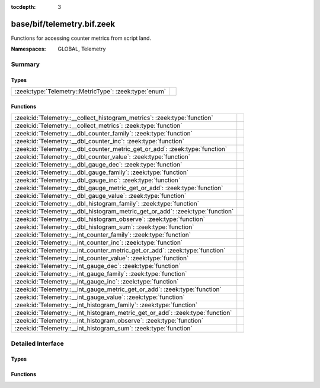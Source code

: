 :tocdepth: 3

base/bif/telemetry.bif.zeek
===========================
.. zeek:namespace:: GLOBAL
.. zeek:namespace:: Telemetry

Functions for accessing counter metrics from script land.

:Namespaces: GLOBAL, Telemetry

Summary
~~~~~~~
Types
#####
===================================================== =
:zeek:type:`Telemetry::MetricType`: :zeek:type:`enum` 
===================================================== =

Functions
#########
============================================================================== =
:zeek:id:`Telemetry::__collect_histogram_metrics`: :zeek:type:`function`       
:zeek:id:`Telemetry::__collect_metrics`: :zeek:type:`function`                 
:zeek:id:`Telemetry::__dbl_counter_family`: :zeek:type:`function`              
:zeek:id:`Telemetry::__dbl_counter_inc`: :zeek:type:`function`                 
:zeek:id:`Telemetry::__dbl_counter_metric_get_or_add`: :zeek:type:`function`   
:zeek:id:`Telemetry::__dbl_counter_value`: :zeek:type:`function`               
:zeek:id:`Telemetry::__dbl_gauge_dec`: :zeek:type:`function`                   
:zeek:id:`Telemetry::__dbl_gauge_family`: :zeek:type:`function`                
:zeek:id:`Telemetry::__dbl_gauge_inc`: :zeek:type:`function`                   
:zeek:id:`Telemetry::__dbl_gauge_metric_get_or_add`: :zeek:type:`function`     
:zeek:id:`Telemetry::__dbl_gauge_value`: :zeek:type:`function`                 
:zeek:id:`Telemetry::__dbl_histogram_family`: :zeek:type:`function`            
:zeek:id:`Telemetry::__dbl_histogram_metric_get_or_add`: :zeek:type:`function` 
:zeek:id:`Telemetry::__dbl_histogram_observe`: :zeek:type:`function`           
:zeek:id:`Telemetry::__dbl_histogram_sum`: :zeek:type:`function`               
:zeek:id:`Telemetry::__int_counter_family`: :zeek:type:`function`              
:zeek:id:`Telemetry::__int_counter_inc`: :zeek:type:`function`                 
:zeek:id:`Telemetry::__int_counter_metric_get_or_add`: :zeek:type:`function`   
:zeek:id:`Telemetry::__int_counter_value`: :zeek:type:`function`               
:zeek:id:`Telemetry::__int_gauge_dec`: :zeek:type:`function`                   
:zeek:id:`Telemetry::__int_gauge_family`: :zeek:type:`function`                
:zeek:id:`Telemetry::__int_gauge_inc`: :zeek:type:`function`                   
:zeek:id:`Telemetry::__int_gauge_metric_get_or_add`: :zeek:type:`function`     
:zeek:id:`Telemetry::__int_gauge_value`: :zeek:type:`function`                 
:zeek:id:`Telemetry::__int_histogram_family`: :zeek:type:`function`            
:zeek:id:`Telemetry::__int_histogram_metric_get_or_add`: :zeek:type:`function` 
:zeek:id:`Telemetry::__int_histogram_observe`: :zeek:type:`function`           
:zeek:id:`Telemetry::__int_histogram_sum`: :zeek:type:`function`               
============================================================================== =


Detailed Interface
~~~~~~~~~~~~~~~~~~
Types
#####
.. zeek:type:: Telemetry::MetricType
   :source-code: base/bif/telemetry.bif.zeek 9 9

   :Type: :zeek:type:`enum`

      .. zeek:enum:: Telemetry::DOUBLE_COUNTER Telemetry::MetricType

      .. zeek:enum:: Telemetry::INT_COUNTER Telemetry::MetricType

      .. zeek:enum:: Telemetry::DOUBLE_GAUGE Telemetry::MetricType

      .. zeek:enum:: Telemetry::INT_GAUGE Telemetry::MetricType

      .. zeek:enum:: Telemetry::DOUBLE_HISTOGRAM Telemetry::MetricType

      .. zeek:enum:: Telemetry::INT_HISTOGRAM Telemetry::MetricType


Functions
#########
.. zeek:id:: Telemetry::__collect_histogram_metrics
   :source-code: base/bif/telemetry.bif.zeek 114 114

   :Type: :zeek:type:`function` (prefix: :zeek:type:`string`, name: :zeek:type:`string`) : :zeek:type:`any_vec`


.. zeek:id:: Telemetry::__collect_metrics
   :source-code: base/bif/telemetry.bif.zeek 111 111

   :Type: :zeek:type:`function` (prefix: :zeek:type:`string`, name: :zeek:type:`string`) : :zeek:type:`any_vec`


.. zeek:id:: Telemetry::__dbl_counter_family
   :source-code: base/bif/telemetry.bif.zeek 37 37

   :Type: :zeek:type:`function` (prefix: :zeek:type:`string`, name: :zeek:type:`string`, labels: :zeek:type:`string_vec`, helptext: :zeek:type:`string` :zeek:attr:`&default` = ``"Zeek Script Metric"`` :zeek:attr:`&optional`, unit: :zeek:type:`string` :zeek:attr:`&default` = ``"1"`` :zeek:attr:`&optional`, is_sum: :zeek:type:`bool` :zeek:attr:`&default` = ``F`` :zeek:attr:`&optional`) : :zeek:type:`opaque` of dbl_counter_metric_family


.. zeek:id:: Telemetry::__dbl_counter_inc
   :source-code: base/bif/telemetry.bif.zeek 43 43

   :Type: :zeek:type:`function` (val: :zeek:type:`opaque` of dbl_counter_metric, amount: :zeek:type:`double` :zeek:attr:`&default` = ``1.0`` :zeek:attr:`&optional`) : :zeek:type:`bool`


.. zeek:id:: Telemetry::__dbl_counter_metric_get_or_add
   :source-code: base/bif/telemetry.bif.zeek 40 40

   :Type: :zeek:type:`function` (family: :zeek:type:`opaque` of dbl_counter_metric_family, labels: :zeek:type:`table_string_of_string`) : :zeek:type:`opaque` of dbl_counter_metric


.. zeek:id:: Telemetry::__dbl_counter_value
   :source-code: base/bif/telemetry.bif.zeek 46 46

   :Type: :zeek:type:`function` (val: :zeek:type:`opaque` of dbl_counter_metric) : :zeek:type:`double`


.. zeek:id:: Telemetry::__dbl_gauge_dec
   :source-code: base/bif/telemetry.bif.zeek 77 77

   :Type: :zeek:type:`function` (val: :zeek:type:`opaque` of dbl_gauge_metric, amount: :zeek:type:`double` :zeek:attr:`&default` = ``1.0`` :zeek:attr:`&optional`) : :zeek:type:`bool`


.. zeek:id:: Telemetry::__dbl_gauge_family
   :source-code: base/bif/telemetry.bif.zeek 68 68

   :Type: :zeek:type:`function` (prefix: :zeek:type:`string`, name: :zeek:type:`string`, labels: :zeek:type:`string_vec`, helptext: :zeek:type:`string` :zeek:attr:`&default` = ``"Zeek Script Metric"`` :zeek:attr:`&optional`, unit: :zeek:type:`string` :zeek:attr:`&default` = ``"1"`` :zeek:attr:`&optional`, is_sum: :zeek:type:`bool` :zeek:attr:`&default` = ``F`` :zeek:attr:`&optional`) : :zeek:type:`opaque` of dbl_gauge_metric_family


.. zeek:id:: Telemetry::__dbl_gauge_inc
   :source-code: base/bif/telemetry.bif.zeek 74 74

   :Type: :zeek:type:`function` (val: :zeek:type:`opaque` of dbl_gauge_metric, amount: :zeek:type:`double` :zeek:attr:`&default` = ``1.0`` :zeek:attr:`&optional`) : :zeek:type:`bool`


.. zeek:id:: Telemetry::__dbl_gauge_metric_get_or_add
   :source-code: base/bif/telemetry.bif.zeek 71 71

   :Type: :zeek:type:`function` (family: :zeek:type:`opaque` of dbl_gauge_metric_family, labels: :zeek:type:`table_string_of_string`) : :zeek:type:`opaque` of dbl_gauge_metric


.. zeek:id:: Telemetry::__dbl_gauge_value
   :source-code: base/bif/telemetry.bif.zeek 80 80

   :Type: :zeek:type:`function` (val: :zeek:type:`opaque` of dbl_gauge_metric) : :zeek:type:`double`


.. zeek:id:: Telemetry::__dbl_histogram_family
   :source-code: base/bif/telemetry.bif.zeek 99 99

   :Type: :zeek:type:`function` (prefix: :zeek:type:`string`, name: :zeek:type:`string`, labels: :zeek:type:`string_vec`, bounds: :zeek:type:`double_vec`, helptext: :zeek:type:`string` :zeek:attr:`&default` = ``"Zeek Script Metric"`` :zeek:attr:`&optional`, unit: :zeek:type:`string` :zeek:attr:`&default` = ``"1"`` :zeek:attr:`&optional`, is_sum: :zeek:type:`bool` :zeek:attr:`&default` = ``F`` :zeek:attr:`&optional`) : :zeek:type:`opaque` of dbl_histogram_metric_family


.. zeek:id:: Telemetry::__dbl_histogram_metric_get_or_add
   :source-code: base/bif/telemetry.bif.zeek 102 102

   :Type: :zeek:type:`function` (family: :zeek:type:`opaque` of dbl_histogram_metric_family, labels: :zeek:type:`table_string_of_string`) : :zeek:type:`opaque` of dbl_histogram_metric


.. zeek:id:: Telemetry::__dbl_histogram_observe
   :source-code: base/bif/telemetry.bif.zeek 105 105

   :Type: :zeek:type:`function` (val: :zeek:type:`opaque` of dbl_histogram_metric, measurement: :zeek:type:`double`) : :zeek:type:`bool`


.. zeek:id:: Telemetry::__dbl_histogram_sum
   :source-code: base/bif/telemetry.bif.zeek 108 108

   :Type: :zeek:type:`function` (val: :zeek:type:`opaque` of dbl_histogram_metric) : :zeek:type:`double`


.. zeek:id:: Telemetry::__int_counter_family
   :source-code: base/bif/telemetry.bif.zeek 23 23

   :Type: :zeek:type:`function` (prefix: :zeek:type:`string`, name: :zeek:type:`string`, labels: :zeek:type:`string_vec`, helptext: :zeek:type:`string` :zeek:attr:`&default` = ``"Zeek Script Metric"`` :zeek:attr:`&optional`, unit: :zeek:type:`string` :zeek:attr:`&default` = ``"1"`` :zeek:attr:`&optional`, is_sum: :zeek:type:`bool` :zeek:attr:`&default` = ``F`` :zeek:attr:`&optional`) : :zeek:type:`opaque` of int_counter_metric_family


.. zeek:id:: Telemetry::__int_counter_inc
   :source-code: base/bif/telemetry.bif.zeek 29 29

   :Type: :zeek:type:`function` (val: :zeek:type:`opaque` of int_counter_metric, amount: :zeek:type:`int` :zeek:attr:`&default` = ``1`` :zeek:attr:`&optional`) : :zeek:type:`bool`


.. zeek:id:: Telemetry::__int_counter_metric_get_or_add
   :source-code: base/bif/telemetry.bif.zeek 26 26

   :Type: :zeek:type:`function` (family: :zeek:type:`opaque` of int_counter_metric_family, labels: :zeek:type:`table_string_of_string`) : :zeek:type:`opaque` of int_counter_metric


.. zeek:id:: Telemetry::__int_counter_value
   :source-code: base/bif/telemetry.bif.zeek 32 32

   :Type: :zeek:type:`function` (val: :zeek:type:`opaque` of int_counter_metric) : :zeek:type:`int`


.. zeek:id:: Telemetry::__int_gauge_dec
   :source-code: base/bif/telemetry.bif.zeek 60 60

   :Type: :zeek:type:`function` (val: :zeek:type:`opaque` of int_gauge_metric, amount: :zeek:type:`int` :zeek:attr:`&default` = ``1`` :zeek:attr:`&optional`) : :zeek:type:`bool`


.. zeek:id:: Telemetry::__int_gauge_family
   :source-code: base/bif/telemetry.bif.zeek 51 51

   :Type: :zeek:type:`function` (prefix: :zeek:type:`string`, name: :zeek:type:`string`, labels: :zeek:type:`string_vec`, helptext: :zeek:type:`string` :zeek:attr:`&default` = ``"Zeek Script Metric"`` :zeek:attr:`&optional`, unit: :zeek:type:`string` :zeek:attr:`&default` = ``"1"`` :zeek:attr:`&optional`, is_sum: :zeek:type:`bool` :zeek:attr:`&default` = ``F`` :zeek:attr:`&optional`) : :zeek:type:`opaque` of int_gauge_metric_family


.. zeek:id:: Telemetry::__int_gauge_inc
   :source-code: base/bif/telemetry.bif.zeek 57 57

   :Type: :zeek:type:`function` (val: :zeek:type:`opaque` of int_gauge_metric, amount: :zeek:type:`int` :zeek:attr:`&default` = ``1`` :zeek:attr:`&optional`) : :zeek:type:`bool`


.. zeek:id:: Telemetry::__int_gauge_metric_get_or_add
   :source-code: base/bif/telemetry.bif.zeek 54 54

   :Type: :zeek:type:`function` (family: :zeek:type:`opaque` of int_gauge_metric_family, labels: :zeek:type:`table_string_of_string`) : :zeek:type:`opaque` of int_gauge_metric


.. zeek:id:: Telemetry::__int_gauge_value
   :source-code: base/bif/telemetry.bif.zeek 63 63

   :Type: :zeek:type:`function` (val: :zeek:type:`opaque` of int_gauge_metric) : :zeek:type:`int`


.. zeek:id:: Telemetry::__int_histogram_family
   :source-code: base/bif/telemetry.bif.zeek 85 85

   :Type: :zeek:type:`function` (prefix: :zeek:type:`string`, name: :zeek:type:`string`, labels: :zeek:type:`string_vec`, bounds: :zeek:type:`int_vec`, helptext: :zeek:type:`string` :zeek:attr:`&default` = ``"Zeek Script Metric"`` :zeek:attr:`&optional`, unit: :zeek:type:`string` :zeek:attr:`&default` = ``"1"`` :zeek:attr:`&optional`, is_sum: :zeek:type:`bool` :zeek:attr:`&default` = ``F`` :zeek:attr:`&optional`) : :zeek:type:`opaque` of int_histogram_metric_family


.. zeek:id:: Telemetry::__int_histogram_metric_get_or_add
   :source-code: base/bif/telemetry.bif.zeek 88 88

   :Type: :zeek:type:`function` (family: :zeek:type:`opaque` of int_histogram_metric_family, labels: :zeek:type:`table_string_of_string`) : :zeek:type:`opaque` of int_histogram_metric


.. zeek:id:: Telemetry::__int_histogram_observe
   :source-code: base/bif/telemetry.bif.zeek 91 91

   :Type: :zeek:type:`function` (val: :zeek:type:`opaque` of int_histogram_metric, measurement: :zeek:type:`int`) : :zeek:type:`bool`


.. zeek:id:: Telemetry::__int_histogram_sum
   :source-code: base/bif/telemetry.bif.zeek 94 94

   :Type: :zeek:type:`function` (val: :zeek:type:`opaque` of int_histogram_metric) : :zeek:type:`int`



